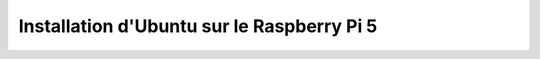 ############################################
Installation d'Ubuntu sur le Raspberry Pi 5 
############################################

.. Décrire les étapes pour installer Ubuntu sur le Raspberry Pi 5
.. Décrire les tests pour vérifier l'installation